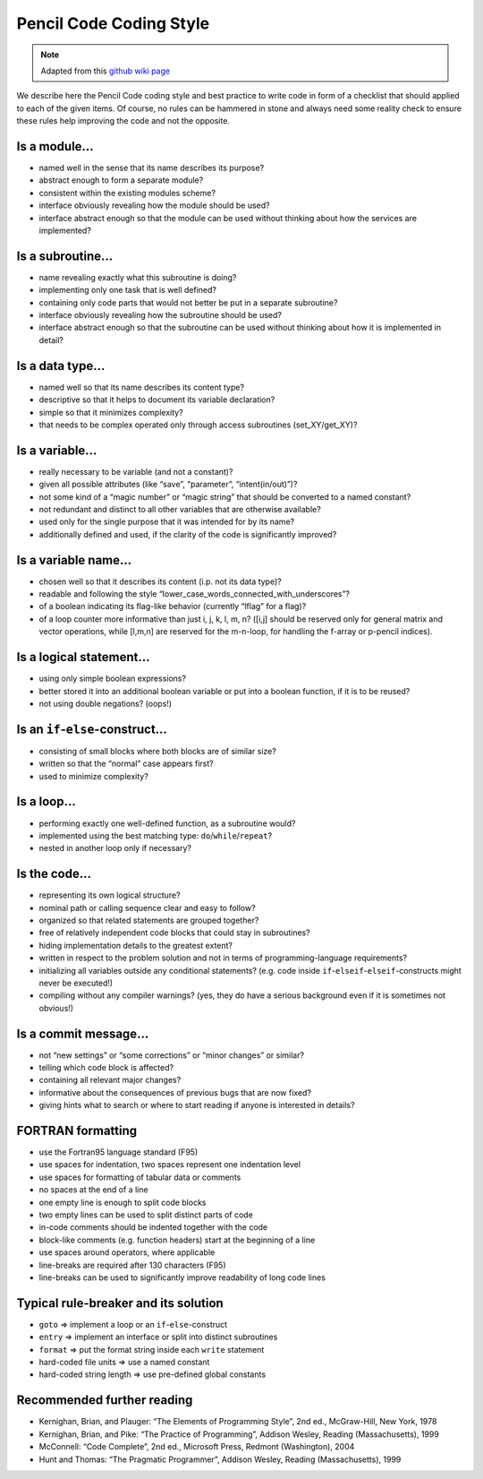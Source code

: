 .. _pencilstyleguide:

************************
Pencil Code Coding Style
************************

.. note::

        Adapted from this `github wiki page <https://github.com/pencil-code/pencil-code/wiki/CodingStyle>`_

We describe here the Pencil Code coding style and best practice to write
code in form of a checklist that should applied to each of the given
items. Of course, no rules can be hammered in stone and always need some
reality check to ensure these rules help improving the code and not the
opposite.

Is a module…
------------

-  named well in the sense that its name describes its purpose?
-  abstract enough to form a separate module?
-  consistent within the existing modules scheme?
-  interface obviously revealing how the module should be used?
-  interface abstract enough so that the module can be used without
   thinking about how the services are implemented?


Is a subroutine…
----------------

-  name revealing exactly what this subroutine is doing?
-  implementing only one task that is well defined?
-  containing only code parts that would not better be put in a separate
   subroutine?
-  interface obviously revealing how the subroutine should be used?
-  interface abstract enough so that the subroutine can be used without
   thinking about how it is implemented in detail?


Is a data type…
---------------

-  named well so that its name describes its content type?
-  descriptive so that it helps to document its variable declaration?
-  simple so that it minimizes complexity?
-  that needs to be complex operated only through access subroutines
   (set_XY/get_XY)?

Is a variable…
--------------

-  really necessary to be variable (and not a constant)?
-  given all possible attributes (like “save”, “parameter”,
   “intent(in/out)”)?
-  not some kind of a “magic number” or “magic string” that should be
   converted to a named constant?
-  not redundant and distinct to all other variables that are otherwise
   available?
-  used only for the single purpose that it was intended for by its
   name?
-  additionally defined and used, if the clarity of the code is
   significantly improved?

Is a variable name…
-------------------

-  chosen well so that it describes its content (i.p. not its data
   type)?
-  readable and following the style
   “lower_case_words_connected_with_underscores”?
-  of a boolean indicating its flag-like behavior (currently “lflag” for
   a flag)?
-  of a loop counter more informative than just i, j, k, l, m, n? ([i,j]
   should be reserved only for general matrix and vector operations,
   while [l,m,n] are reserved for the m-n-loop, for handling the f-array
   or p-pencil indices).

Is a logical statement…
-----------------------

-  using only simple boolean expressions?
-  better stored it into an additional boolean variable or put into a
   boolean function, if it is to be reused?
-  not using double negations? (oops!)

Is an ``if``-``else``-construct…
--------------------------------

-  consisting of small blocks where both blocks are of similar size?
-  written so that the “normal” case appears first?
-  used to minimize complexity?

Is a loop…
----------

-  performing exactly one well-defined function, as a subroutine would?
-  implemented using the best matching type:
   ``do``/``while``/``repeat``?
-  nested in another loop only if necessary?

Is the code…
------------

-  representing its own logical structure?
-  nominal path or calling sequence clear and easy to follow?
-  organized so that related statements are grouped together?
-  free of relatively independent code blocks that could stay in
   subroutines?
-  hiding implementation details to the greatest extent?
-  written in respect to the problem solution and not in terms of
   programming-language requirements?
-  initializing all variables outside any conditional statements?
   (e.g. code inside ``if``-``elseif``-``elseif``-constructs might never
   be executed!)
-  compiling without any compiler warnings? (yes, they do have a serious
   background even if it is sometimes not obvious!)

Is a commit message…
--------------------

-  not “new settings” or “some corrections” or “minor changes” or
   similar?
-  telling which code block is affected?
-  containing all relevant major changes?
-  informative about the consequences of previous bugs that are now
   fixed?
-  giving hints what to search or where to start reading if anyone is
   interested in details?

FORTRAN formatting
------------------

-  use the Fortran95 language standard (F95)
-  use spaces for indentation, two spaces represent one indentation
   level
-  use spaces for formatting of tabular data or comments
-  no spaces at the end of a line
-  one empty line is enough to split code blocks
-  two empty lines can be used to split distinct parts of code
-  in-code comments should be indented together with the code
-  block-like comments (e.g. function headers) start at the beginning of
   a line
-  use spaces around operators, where applicable
-  line-breaks are required after 130 characters (F95)
-  line-breaks can be used to significantly improve readability of long
   code lines

Typical rule-breaker and its solution
-------------------------------------

-  ``goto`` => implement a loop or an ``if``-``else``-construct
-  ``entry`` => implement an interface or split into distinct
   subroutines
-  ``format`` => put the format string inside each ``write`` statement
-  hard-coded file units => use a named constant
-  hard-coded string length => use pre-defined global constants

Recommended further reading
---------------------------

-  Kernighan, Brian, and Plauger: “The Elements of Programming Style”,
   2nd ed., McGraw-Hill, New York, 1978
-  Kernighan, Brian, and Pike: “The Practice of Programming”, Addison
   Wesley, Reading (Massachusetts), 1999
-  McConnell: “Code Complete”, 2nd ed., Microsoft Press, Redmont
   (Washington), 2004
-  Hunt and Thomas: “The Pragmatic Programmer”, Addison Wesley, Reading
   (Massachusetts), 1999

